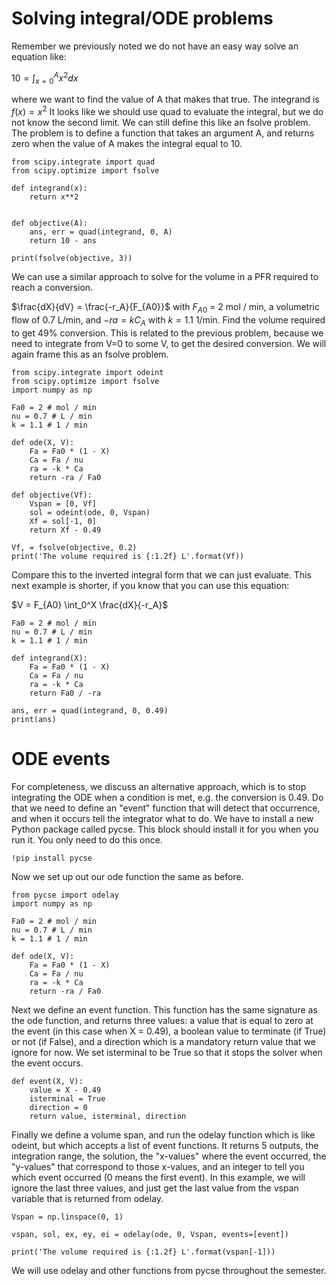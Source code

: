 * Solving integral/ODE problems 

Remember we previously noted we do not have an easy way solve an equation like:

$10 = \int_{x=0}^A x^2 dx$

where we want to find the value of A that makes that true. The integrand is $f(x) = x^2$ It looks like we should use quad to evaluate the integral, but we do not know the second limit. We can still define this like an fsolve problem. The problem is to define a function that takes an argument A, and returns zero when the value of A makes the integral equal to 10.

#+BEGIN_SRC ipython :session :results output drawer
from scipy.integrate import quad
from scipy.optimize import fsolve

def integrand(x):
    return x**2


def objective(A):
    ans, err = quad(integrand, 0, A)
    return 10 - ans

print(fsolve(objective, 3))    
#+END_SRC 

#+RESULTS:
:RESULTS:
[ 3.10723251]
:END:

We can use a similar approach to solve for the volume in a PFR required to reach a conversion. 

$\frac{dX}{dV} = \frac{-r_A}{F_{A0}}$ with $F_{A0}$ = 2 mol / min, a volumetric flow of 0.7 L/min, and $-ra = k C_A$ with $k=1.1$ 1/min. Find the volume required to get 49% conversion. This is related to the previous problem, because we need to integrate from V=0 to some V, to get the desired conversion. We will again frame this as an fsolve problem.

#+BEGIN_SRC ipython :session :results output drawer
from scipy.integrate import odeint
from scipy.optimize import fsolve
import numpy as np

Fa0 = 2 # mol / min
nu = 0.7 # L / min
k = 1.1 # 1 / min

def ode(X, V):
    Fa = Fa0 * (1 - X)
    Ca = Fa / nu
    ra = -k * Ca
    return -ra / Fa0

def objective(Vf):
    Vspan = [0, Vf]
    sol = odeint(ode, 0, Vspan)
    Xf = sol[-1, 0]
    return Xf - 0.49 
    
Vf, = fsolve(objective, 0.2)
print('The volume required is {:1.2f} L'.format(Vf))
#+END_SRC

#+RESULTS:
:RESULTS:
The volume required is 0.43 L
:END:

Compare this to the inverted integral form that we can just evaluate. This next example is shorter, if you know that you can use this equation:

$V = F_{A0} \int_0^X \frac{dX}{-r_A}$

#+BEGIN_SRC ipython :session :results output drawer
Fa0 = 2 # mol / min
nu = 0.7 # L / min
k = 1.1 # 1 / min

def integrand(X):
    Fa = Fa0 * (1 - X)
    Ca = Fa / nu
    ra = -k * Ca
    return Fa0 / -ra

ans, err = quad(integrand, 0, 0.49)
print(ans)
#+END_SRC

#+RESULTS:
:RESULTS:
0.42849198844057806
:END:

* ODE events

For completeness, we discuss an alternative approach, which is to stop integrating the ODE when a condition is met, e.g. the conversion is 0.49. Do that we need to define an "event" function that will detect that occurrence, and when it occurs tell the integrator what to do. We have to install a new Python package called pycse. This block should install it for you when you run it. You only need to do this once.

#+BEGIN_SRC ipython :session :results output drawer
!pip install pycse
#+END_SRC

#+RESULTS:
:RESULTS:
Requirement already satisfied: pycse in /Users/jkitchin/Dropbox/books/pycse
Requirement already satisfied: quantities==0.10.1 in /Users/jkitchin/anaconda3/lib/python3.5/site-packages (from pycse)
:END:

Now we set up out our ode function the same as before.

#+BEGIN_SRC ipython :session :results output drawer
from pycse import odelay
import numpy as np

Fa0 = 2 # mol / min
nu = 0.7 # L / min
k = 1.1 # 1 / min

def ode(X, V):
    Fa = Fa0 * (1 - X)
    Ca = Fa / nu
    ra = -k * Ca
    return -ra / Fa0
#+END_SRC

#+RESULTS:
:RESULTS:
:END:

Next we define an event function. This function has the same signature as the ode function, and returns three values: a value that is equal to zero at the event (in this case when X = 0.49), a boolean value to terminate (if True) or not (if False), and a direction which is a mandatory return value that we ignore for now. We set isterminal to be True so that it stops the solver when the event occurs. 

#+BEGIN_SRC ipython :session :results output drawer
def event(X, V):
    value = X - 0.49
    isterminal = True
    direction = 0
    return value, isterminal, direction
#+END_SRC

#+RESULTS:
:RESULTS:
:END:

Finally we define a volume span, and run the odelay function which is like odeint, but which accepts a list of event functions. It returns 5 outputs, the integration range, the solution, the "x-values" where the event occurred, the "y-values" that correspond to those x-values, and an integer to tell you which event occurred (0 means the first event). In this example, we will ignore the last three values, and just get the last value from the vspan variable that is returned from odelay. 

#+BEGIN_SRC ipython :session :results output drawer
Vspan = np.linspace(0, 1)

vspan, sol, ex, ey, ei = odelay(ode, 0, Vspan, events=[event])

print('The volume required is {:1.2f} L'.format(vspan[-1]))
#+END_SRC

#+RESULTS:
:RESULTS:
The volume required is 0.43 L
:END:

We will use odelay and other functions from pycse throughout the semester.
